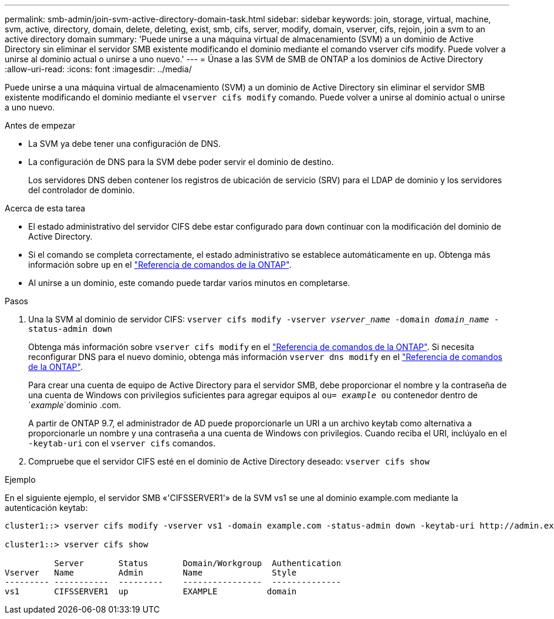 ---
permalink: smb-admin/join-svm-active-directory-domain-task.html 
sidebar: sidebar 
keywords: join, storage, virtual, machine, svm, active, directory, domain, delete, deleting, exist, smb, cifs, server, modify, domain, vserver, cifs, rejoin, join a svm to an active directory domain 
summary: 'Puede unirse a una máquina virtual de almacenamiento (SVM) a un dominio de Active Directory sin eliminar el servidor SMB existente modificando el dominio mediante el comando vserver cifs modify. Puede volver a unirse al dominio actual o unirse a uno nuevo.' 
---
= Únase a las SVM de SMB de ONTAP a los dominios de Active Directory
:allow-uri-read: 
:icons: font
:imagesdir: ../media/


[role="lead"]
Puede unirse a una máquina virtual de almacenamiento (SVM) a un dominio de Active Directory sin eliminar el servidor SMB existente modificando el dominio mediante el `vserver cifs modify` comando. Puede volver a unirse al dominio actual o unirse a uno nuevo.

.Antes de empezar
* La SVM ya debe tener una configuración de DNS.
* La configuración de DNS para la SVM debe poder servir el dominio de destino.
+
Los servidores DNS deben contener los registros de ubicación de servicio (SRV) para el LDAP de dominio y los servidores del controlador de dominio.



.Acerca de esta tarea
* El estado administrativo del servidor CIFS debe estar configurado para `down` continuar con la modificación del dominio de Active Directory.
* Si el comando se completa correctamente, el estado administrativo se establece automáticamente en `up`. Obtenga más información sobre `up` en el link:https://docs.netapp.com/us-en/ontap-cli/up.html["Referencia de comandos de la ONTAP"^].
* Al unirse a un dominio, este comando puede tardar varios minutos en completarse.


.Pasos
. Una la SVM al dominio de servidor CIFS: `vserver cifs modify -vserver _vserver_name_ -domain _domain_name_ -status-admin down`
+
Obtenga más información sobre `vserver cifs modify` en el link:https://docs.netapp.com/us-en/ontap-cli/vserver-cifs-modify.html["Referencia de comandos de la ONTAP"^]. Si necesita reconfigurar DNS para el nuevo dominio, obtenga más información `vserver dns modify` en el link:https://docs.netapp.com/us-en/ontap-cli/search.html?q=vserver+dns+modify["Referencia de comandos de la ONTAP"^].

+
Para crear una cuenta de equipo de Active Directory para el servidor SMB, debe proporcionar el nombre y la contraseña de una cuenta de Windows con privilegios suficientes para agregar equipos al `ou= _example_ ou` contenedor dentro de `_example_`dominio .com.

+
A partir de ONTAP 9.7, el administrador de AD puede proporcionarle un URI a un archivo keytab como alternativa a proporcionarle un nombre y una contraseña a una cuenta de Windows con privilegios. Cuando reciba el URI, inclúyalo en el `-keytab-uri` con el `vserver cifs` comandos.

. Compruebe que el servidor CIFS esté en el dominio de Active Directory deseado: `vserver cifs show`


.Ejemplo
En el siguiente ejemplo, el servidor SMB «'CIFSSERVER1'» de la SVM vs1 se une al dominio example.com mediante la autenticación keytab:

[listing]
----

cluster1::> vserver cifs modify -vserver vs1 -domain example.com -status-admin down -keytab-uri http://admin.example.com/ontap1.keytab

cluster1::> vserver cifs show

          Server       Status       Domain/Workgroup  Authentication
Vserver   Name         Admin        Name              Style
--------- -----------  ---------    ----------------  --------------
vs1       CIFSSERVER1  up           EXAMPLE          domain
----